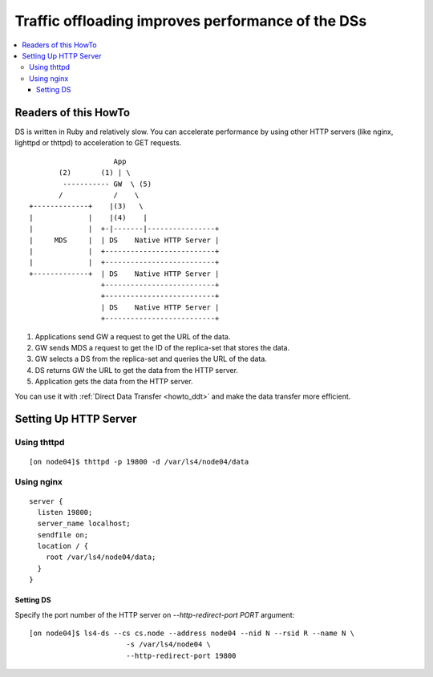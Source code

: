 .. _howto_offload:

Traffic offloading improves performance of the DSs
=========================================================================

.. contents::
   :backlinks: none
   :local:

Readers of this HowTo
----------------------

DS is written in Ruby and relatively slow. You can accelerate performance by using other HTTP servers (like nginx, lighttpd or thttpd) to acceleration to GET requests.

::

                        App
           (2)       (1) | \
            ----------- GW  \ (5)
           /            /    \
    +-------------+    |(3)   \
    |             |    |(4)    |
    |             |  +-|-------|----------------+
    |     MDS     |  | DS    Native HTTP Server |
    |             |  +--------------------------+
    |             |  +--------------------------+
    +-------------+  | DS    Native HTTP Server |
                     +--------------------------+
                     +--------------------------+
                     | DS    Native HTTP Server |
                     +--------------------------+

1. Applications send GW a request to get the URL of the data.
2. GW sends MDS a request to get the ID of the replica-set that stores the data.
3. GW selects a DS from the replica-set and queries the URL of the data.
4. DS returns GW the URL to get the data from the HTTP server.
5. Application gets the data from the HTTP server.

You can use it with :ref:`Direct Data Transfer <howto_ddt>` and make the data transfer more efficient.


Setting Up HTTP Server
----------------------

Using thttpd
^^^^^^^^^^^^^^^

::

    [on node04]$ thttpd -p 19800 -d /var/ls4/node04/data


Using nginx
^^^^^^^^^^^^^^^

::

    server {
      listen 19800;
      server_name localhost;
      sendfile on;
      location / {
        root /var/ls4/node04/data;
      }
    }

Setting DS
""""""""""""""""""""""""""""""""""""""""""""""""""""""""""""

Specify the port number of the HTTP server on *--http-redirect-port PORT* argument:

::

    [on node04]$ ls4-ds --cs cs.node --address node04 --nid N --rsid R --name N \
                           -s /var/ls4/node04 \
                           --http-redirect-port 19800

.. TODO

.. TODO http-redirect-path

